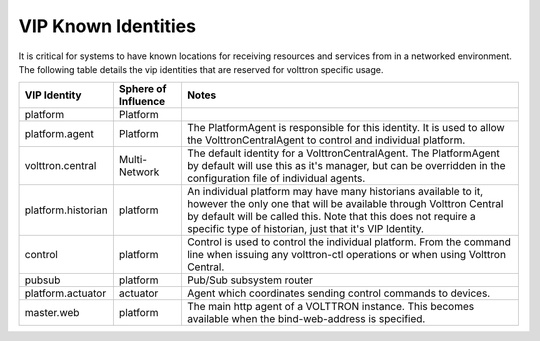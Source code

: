 VIP Known Identities
====================


It is critical for systems to have known locations for receiving
resources and services from in a networked environment. The following
table details the vip identities that are reserved for volttron specific
usage.

+----------------------+-----------------------+--------------------------------------------------------------------------------------------------------------------------------------------------------------------------------------------------------------------------------------------------------------------+
| VIP Identity         | Sphere of Influence   | Notes                                                                                                                                                                                                                                                              |
+======================+=======================+====================================================================================================================================================================================================================================================================+
| platform             | Platform              |                                                                                                                                                                                                                                                                    |
+----------------------+-----------------------+--------------------------------------------------------------------------------------------------------------------------------------------------------------------------------------------------------------------------------------------------------------------+
| platform.agent       | Platform              | The PlatformAgent is responsible for this identity. It is used to allow the VolttronCentralAgent to control and individual platform.                                                                                                                               |
+----------------------+-----------------------+--------------------------------------------------------------------------------------------------------------------------------------------------------------------------------------------------------------------------------------------------------------------+
| volttron.central     | Multi-Network         | The default identity for a VolttronCentralAgent. The PlatformAgent by default will use this as it's manager, but can be overridden in the configuration file of individual agents.                                                                                 |
+----------------------+-----------------------+--------------------------------------------------------------------------------------------------------------------------------------------------------------------------------------------------------------------------------------------------------------------+
| platform.historian   | platform              | An individual platform may have many historians available to it, however the only one that will be available through Volttron Central by default will be called this. Note that this does not require a specific type of historian, just that it's VIP Identity.   |
+----------------------+-----------------------+--------------------------------------------------------------------------------------------------------------------------------------------------------------------------------------------------------------------------------------------------------------------+
| control              | platform              | Control is used to control the individual platform. From the command line when issuing any volttron-ctl operations or when using Volttron Central.                                                                                                                 |
+----------------------+-----------------------+--------------------------------------------------------------------------------------------------------------------------------------------------------------------------------------------------------------------------------------------------------------------+
| pubsub               | platform              | Pub/Sub subsystem router                                                                                                                                                                                                                                           |
+----------------------+-----------------------+--------------------------------------------------------------------------------------------------------------------------------------------------------------------------------------------------------------------------------------------------------------------+
| platform.actuator    | actuator              | Agent which coordinates sending control commands to devices.                                                                                                                                                                                                       |
+----------------------+-----------------------+--------------------------------------------------------------------------------------------------------------------------------------------------------------------------------------------------------------------------------------------------------------------+
| master.web           | platform              | The main http agent of a VOLTTRON instance.  This becomes available when the bind-web-address is specified.                                                                                                                                                        |
+----------------------+-----------------------+--------------------------------------------------------------------------------------------------------------------------------------------------------------------------------------------------------------------------------------------------------------------+
